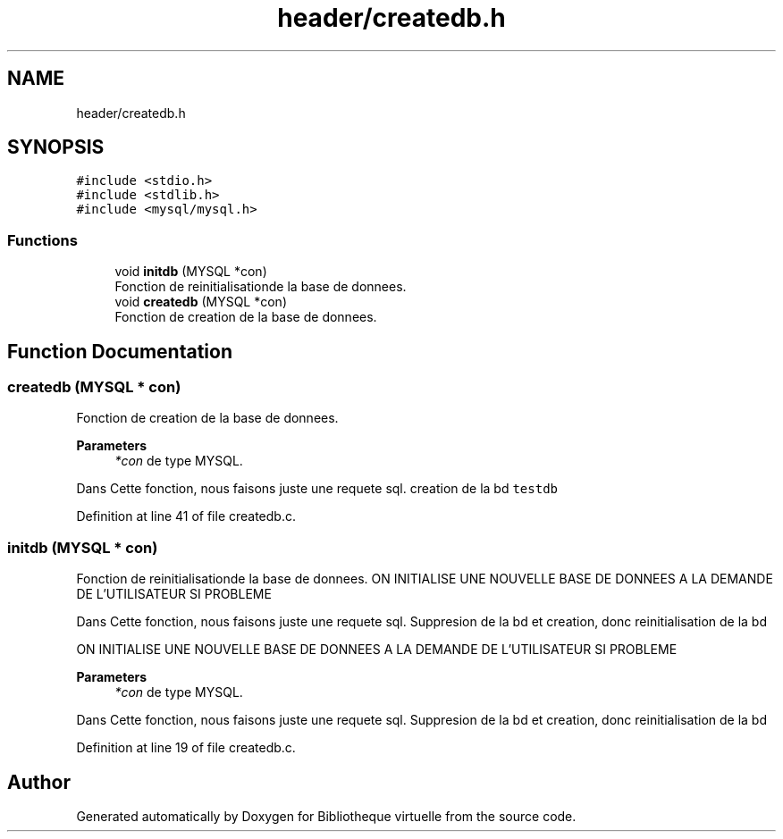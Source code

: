 .TH "header/createdb.h" 3 "Tue Apr 27 2021" "Version 1.1" "Bibliotheque virtuelle" \" -*- nroff -*-
.ad l
.nh
.SH NAME
header/createdb.h
.SH SYNOPSIS
.br
.PP
\fC#include <stdio\&.h>\fP
.br
\fC#include <stdlib\&.h>\fP
.br
\fC#include <mysql/mysql\&.h>\fP
.br

.SS "Functions"

.in +1c
.ti -1c
.RI "void \fBinitdb\fP (MYSQL *con)"
.br
.RI "Fonction de reinitialisationde la base de donnees\&. "
.ti -1c
.RI "void \fBcreatedb\fP (MYSQL *con)"
.br
.RI "Fonction de creation de la base de donnees\&. "
.in -1c
.SH "Function Documentation"
.PP 
.SS "createdb (MYSQL * con)"

.PP
Fonction de creation de la base de donnees\&. 
.PP
\fBParameters\fP
.RS 4
\fI*con\fP de type MYSQL\&.
.RE
.PP
Dans Cette fonction, nous faisons juste une requete sql\&. creation de la bd \fCtestdb\fP 
.PP
Definition at line 41 of file createdb\&.c\&.
.SS "initdb (MYSQL * con)"

.PP
Fonction de reinitialisationde la base de donnees\&. ON INITIALISE UNE NOUVELLE BASE DE DONNEES A LA DEMANDE DE L'UTILISATEUR SI PROBLEME
.PP
Dans Cette fonction, nous faisons juste une requete sql\&. Suppresion de la bd et creation, donc reinitialisation de la bd
.PP
ON INITIALISE UNE NOUVELLE BASE DE DONNEES A LA DEMANDE DE L'UTILISATEUR SI PROBLEME
.PP
\fBParameters\fP
.RS 4
\fI*con\fP de type MYSQL\&.
.RE
.PP
Dans Cette fonction, nous faisons juste une requete sql\&. Suppresion de la bd et creation, donc reinitialisation de la bd 
.PP
Definition at line 19 of file createdb\&.c\&.
.SH "Author"
.PP 
Generated automatically by Doxygen for Bibliotheque virtuelle from the source code\&.
